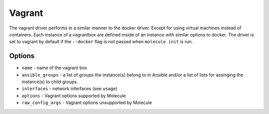 Vagrant
=======

The vagrant driver performs in a similar manner to the docker driver.  Except
for using virtual machines instead of containers. Each instance of a vagrantbox
are defined inside of an instance with similar options to docker. The driver is
set to vagrant by default if the ``--docker`` flag is not passed when
``molecule init`` is run.

Options
-------

* ``name`` - name of the vagrant box
* ``ansible_groups`` - a list of groups the instance(s) belong to in Ansible
  and/or a list of lists for assinging the instance(s) to child groups.
* ``interfaces`` - network inferfaces (see ``usage``)
* ``options`` - Vagrant options supported by Molecule
* ``raw_config_args`` - Vagrant options unsupported by Molecule
